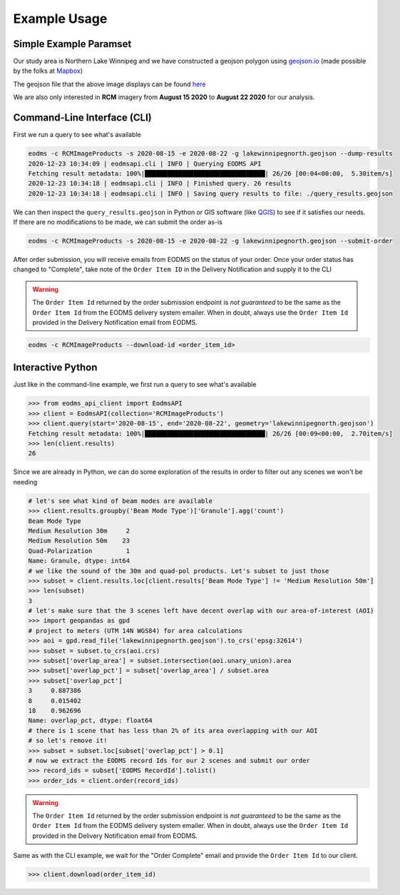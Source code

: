Example Usage
=============

Simple Example Paramset
-----------------------

Our study area is Northern Lake Winnipeg and we have constructed a geojson polygon using `geojson.io`_ (made possible by the folks at `Mapbox`_)

.. image:: _static/lakewinnipegnorth.jpg
  :width: 600
  :alt: Lake Winnipeg North

The geojson file that the above image displays can be found `here <_static/lakewinnipegnorth.geojson>`_

We are also only interested in **RCM** imagery from **August 15 2020** to **August 22 2020** for our analysis.

Command-Line Interface (CLI)
----------------------------

First we run a query to see what's available

.. code-block:: console

    eodms -c RCMImageProducts -s 2020-08-15 -e 2020-08-22 -g lakewinnipegnorth.geojson --dump-results
    2020-12-23 10:34:09 | eodmsapi.cli | INFO | Querying EODMS API
    Fetching result metadata: 100%|████████████████████████████████| 26/26 [00:04<00:00,  5.30item/s]
    2020-12-23 10:34:18 | eodmsapi.cli | INFO | Finished query. 26 results
    2020-12-23 10:34:18 | eodmsapi.cli | INFO | Saving query results to file: ./query_results.geojson

We can then inspect the ``query_results.geojson`` in Python or GIS software (like `QGIS`_) to see if it satisfies our needs. If there are no modifications to be made, we can submit the order as-is

.. code-block:: console

    eodms -c RCMImageProducts -s 2020-08-15 -e 2020-08-22 -g lakewinnipegnorth.geojson --submit-order

After order submission, you will receive emails from EODMS on the status of your order. Once your order status has changed to "Complete", take note of the ``Order Item ID`` in the Delivery Notification and supply it to the CLI

.. warning::
    The ``Order Item Id`` returned by the order submission endpoint is *not guaranteed* to be the same as the ``Order Item Id`` 
    from the EODMS delivery system emailer. When in doubt, always use the ``Order Item Id`` provided in the Delivery Notification
    email from EODMS.

.. code-block:: console

    eodms -c RCMImageProducts --download-id <order_item_id>

Interactive Python
------------------

Just like in the command-line example, we first run a query to see what's available

.. code-block:: python

    >>> from eodms_api_client import EodmsAPI
    >>> client = EodmsAPI(collection='RCMImageProducts')
    >>> client.query(start='2020-08-15', end='2020-08-22', geometry='lakewinnipegnorth.geojson')
    Fetching result metadata: 100%|████████████████████████████████| 26/26 [00:09<00:00,  2.70item/s]
    >>> len(client.results)
    26

Since we are already in Python, we can do some exploration of the results in order to filter out any scenes we won't be needing

.. code-block:: python

    # let's see what kind of beam modes are available
    >>> client.results.groupby('Beam Mode Type')['Granule'].agg('count')
    Beam Mode Type
    Medium Resolution 30m     2
    Medium Resolution 50m    23
    Quad-Polarization         1
    Name: Granule, dtype: int64
    # we like the sound of the 30m and quad-pol products. Let's subset to just those
    >>> subset = client.results.loc[client.results['Beam Mode Type'] != 'Medium Resolution 50m']
    >>> len(subset)
    3
    # let's make sure that the 3 scenes left have decent overlap with our area-of-interest (AOI)
    >>> import geopandas as gpd
    # project to meters (UTM 14N WGS84) for area calculations
    >>> aoi = gpd.read_file('lakewinnipegnorth.geojson').to_crs('epsg:32614') 
    >>> subset = subset.to_crs(aoi.crs)
    >>> subset['overlap_area'] = subset.intersection(aoi.unary_union).area
    >>> subset['overlap_pct'] = subset['overlap_area'] / subset.area
    >>> subset['overlap_pct']
    3     0.887386
    8     0.015402
    18    0.962696
    Name: overlap_pct, dtype: float64
    # there is 1 scene that has less than 2% of its area overlapping with our AOI
    # so let's remove it!
    >>> subset = subset.loc[subset['overlap_pct'] > 0.1]
    # now we extract the EODMS record Ids for our 2 scenes and submit our order
    >>> record_ids = subset['EODMS RecordId'].tolist()
    >>> order_ids = client.order(record_ids)

.. warning::
    The ``Order Item Id`` returned by the order submission endpoint is *not guaranteed* to be the same as the ``Order Item Id`` 
    from the EODMS delivery system emailer. When in doubt, always use the ``Order Item Id`` provided in the Delivery Notification
    email from EODMS.

Same as with the CLI example, we wait for the "Order Complete" email and provide the ``Order Item Id`` to our client.

.. code-block:: python

    >>> client.download(order_item_id)

.. _geojson.io: https://geojson.io
.. _Mapbox: https://mapbox.com
.. _QGIS: https://qgis.org
